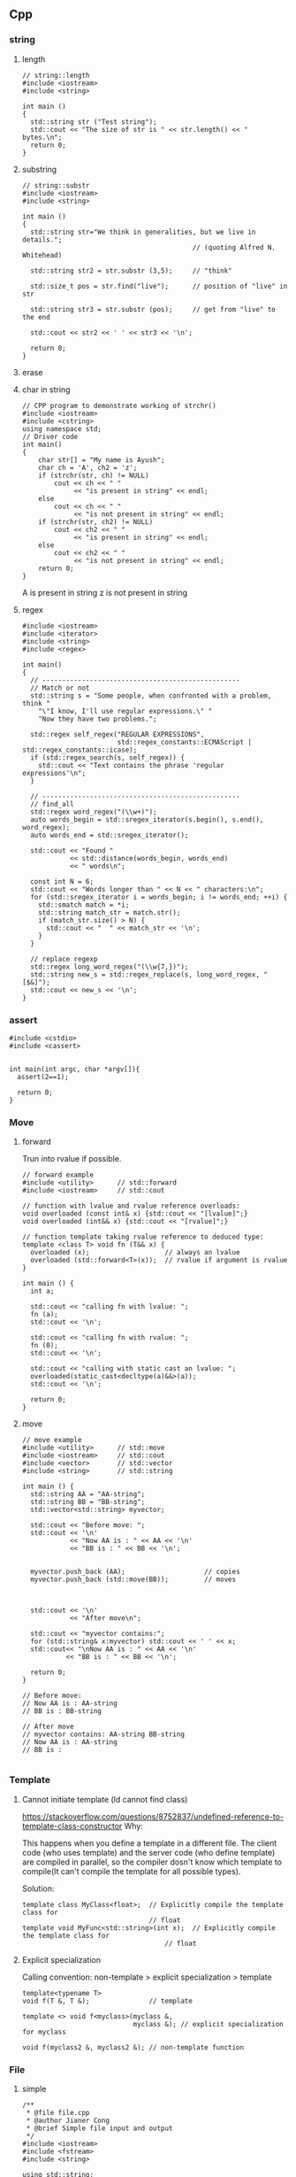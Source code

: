 ** Cpp
*** string
**** length
#+begin_src c++
// string::length
#include <iostream>
#include <string>

int main ()
{
  std::string str ("Test string");
  std::cout << "The size of str is " << str.length() << " bytes.\n";
  return 0;
}
#+end_src
**** substring
#+begin_src c++
// string::substr
#include <iostream>
#include <string>

int main ()
{
  std::string str="We think in generalities, but we live in details.";
                                           // (quoting Alfred N. Whitehead)

  std::string str2 = str.substr (3,5);     // "think"

  std::size_t pos = str.find("live");      // position of "live" in str

  std::string str3 = str.substr (pos);     // get from "live" to the end

  std::cout << str2 << ' ' << str3 << '\n';

  return 0;
}
#+end_src
**** erase
**** char in string
#+begin_src c++
// CPP program to demonstrate working of strchr()
#include <iostream>
#include <cstring>
using namespace std;
// Driver code
int main()
{
    char str[] = "My name is Ayush";
    char ch = 'A', ch2 = 'z';
    if (strchr(str, ch) != NULL)
        cout << ch << " "
             << "is present in string" << endl;
    else
        cout << ch << " "
             << "is not present in string" << endl;
    if (strchr(str, ch2) != NULL)
        cout << ch2 << " "
             << "is present in string" << endl;
    else
        cout << ch2 << " "
             << "is not present in string" << endl;
    return 0;
}
#+end_src
A is present in string
z is not present in string
**** regex
#+begin_src c++
  #include <iostream>
  #include <iterator>
  #include <string>
  #include <regex>

  int main()
  {
    // --------------------------------------------------
    // Match or not
    std::string s = "Some people, when confronted with a problem, think "
      "\"I know, I'll use regular expressions.\" "
      "Now they have two problems.";

    std::regex self_regex("REGULAR EXPRESSIONS",
                          std::regex_constants::ECMAScript | std::regex_constants::icase);
    if (std::regex_search(s, self_regex)) {
      std::cout << "Text contains the phrase 'regular expressions'\n";
    }

    // --------------------------------------------------
    // find_all
    std::regex word_regex("(\\w+)");
    auto words_begin = std::sregex_iterator(s.begin(), s.end(), word_regex);
    auto words_end = std::sregex_iterator();

    std::cout << "Found "
              << std::distance(words_begin, words_end)
              << " words\n";

    const int N = 6;
    std::cout << "Words longer than " << N << " characters:\n";
    for (std::sregex_iterator i = words_begin; i != words_end; ++i) {
      std::smatch match = *i;
      std::string match_str = match.str();
      if (match_str.size() > N) {
        std::cout << "  " << match_str << '\n';
      }
    }

    // replace regexp
    std::regex long_word_regex("(\\w{7,})");
    std::string new_s = std::regex_replace(s, long_word_regex, "[$&]");
    std::cout << new_s << '\n';
  }
#+end_src
*** assert
#+begin_src c++
  #include <cstdio>
  #include <cassert>


  int main(int argc, char *argv[]){
    assert(2==1);

    return 0;
  }
#+end_src
*** Move
**** forward
 Trun into rvalue if possible.
 #+BEGIN_SRC c++
 // forward example
 #include <utility>      // std::forward
 #include <iostream>     // std::cout

 // function with lvalue and rvalue reference overloads:
 void overloaded (const int& x) {std::cout << "[lvalue]";}
 void overloaded (int&& x) {std::cout << "[rvalue]";}

 // function template taking rvalue reference to deduced type:
 template <class T> void fn (T&& x) {
   overloaded (x);                   // always an lvalue
   overloaded (std::forward<T>(x));  // rvalue if argument is rvalue
 }

 int main () {
   int a;

   std::cout << "calling fn with lvalue: ";
   fn (a);
   std::cout << '\n';

   std::cout << "calling fn with rvalue: ";
   fn (0);
   std::cout << '\n';

   std::cout << "calling with static cast an lvalue: ";
   overloaded(static_cast<decltype(a)&&>(a));
   std::cout << '\n';

   return 0;
 }
 #+END_SRC
**** move
 #+BEGIN_SRC c++
 // move example
 #include <utility>      // std::move
 #include <iostream>     // std::cout
 #include <vector>       // std::vector
 #include <string>       // std::string

 int main () {
   std::string AA = "AA-string";
   std::string BB = "BB-string";
   std::vector<std::string> myvector;

   std::cout << "Before move: ";
   std::cout << '\n'
             << "Now AA is : " << AA << '\n'
             << "BB is : " << BB << '\n';


   myvector.push_back (AA);                    // copies
   myvector.push_back (std::move(BB));         // moves



   std::cout << '\n'
             << "After move\n";

   std::cout << "myvector contains:";
   for (std::string& x:myvector) std::cout << ' ' << x;
   std::cout<< "\nNow AA is : " << AA << '\n'
            << "BB is : " << BB << '\n';

   return 0;
 }

 // Before move:
 // Now AA is : AA-string
 // BB is : BB-string

 // After move
 // myvector contains: AA-string BB-string
 // Now AA is : AA-string
 // BB is :

 #+END_SRC
*** Template
**** Cannot initiate template (ld cannot find class)
[[https://stackoverflow.com/questions/8752837/undefined-reference-to-template-class-constructor]]
Why:

This happens when you define a template in a different file. The client code
(who uses template) and the server code (who define template) are compiled in
parallel, so the compiler dosn't know which template to compile(It can't compile
the template for all possible types).

Solution:
#+begin_src c++
  template class MyClass<float>;  // Explicitly compile the template class for
                                  // float
  template void MyFunc<std::string>(int x);  // Explicitly compile the template class for
                                      // float
#+end_src
**** Explicit specialization
Calling convention:
non-template > explicit specialization > template
#+begin_src c++
  template<typename T>
  void f(T &, T &);               // template

  template <> void f<myclass>(myclass &,
                              myclass &); // explicit specialization for myclass

  void f(myclass2 &, myclass2 &); // non-template function
#+end_src
*** File
**** simple
#+BEGIN_SRC c++
/**
 * @file file.cpp
 * @author Jianer Cong
 * @brief Simple file input and output
 */
#include <iostream>
#include <fstream>
#include <string>

using std::string;
using std::cout;
using std::cin;
using std::ofstream;
using std::ifstream;

int main(int argc, char *argv[]){
  string filename;

  cout << "Enter the name of new file: ";
  cin >> filename;

  filename = filename + ".txt";
  // The output stream
  ofstream fout(filename.c_str());

  fout << "Your secret number is : ";
  cout << "Enter your secret number :";
  float x;
  cin >> x;
  fout << x;
  fout.close();

  // Create input
  ifstream fin(filename.c_str());
  cout << "The content of " << filename << " is :\n";
  char ch;
  while(fin.get(ch))
    cout << ch;
  cout << "\nDone";
  fin.close();
  }

#+END_SRC
**** readline
#+BEGIN_SRC c++
/**
 * @file file2.cpp
 * @author Jianer Cong
 * @brief using readline
 */

#include <iostream>
#include <fstream>
#include <string>

using std::cout;
using std::endl;
using std::cin;
using std::ifstream;
using std::ofstream;
using std::string;


const int M{40};                  // maximum input

int main(int argc, char *argv[]){
  char *filename = "db.txt";

  // Open the file
  ofstream fout(filename);

  // Get input
  char s[M];
  int c{0};                        // count
  cout << "Enter the word you wanna store: (empty line to quit)";
  while (cin.getline(s,M) && s[0] != '\0'){
    fout << c++ << '.' << s << endl;
         // << (c % 3 == 2)? "\n" : " ";
    cout << "Enter next word you wanna store: (empty line to quit)";
  }
  fout.close();

  ifstream fin(filename);
  cout << "Here's your words:\n";
  while (fin.getline(s,M)){
    cout << s << endl;
  }
  cout << "Done.\n";
  return 0;
  }

#+END_SRC
**** skip comments
#+BEGIN_SRC c++
/**
 * @file file3.cpp
 * @author Jianer Cong
 * @brief Skip the comments in a file that starts with #
 */


#include <iostream>
#include <fstream>
#include <string>
#include <cstdlib>



using std::cout;
using std::endl;
using std::cin;
using std::ifstream;
using std::ofstream;
using std::string;
using std::cerr;


void report_bad_file(string filename);
// Maximum word length
const int M = 40;

/**
 * @brief process the file opened by fin
 * @param fin the words
 */
void process_file(ifstream &fin){
  char W[M];                    // The words.
  while (fin.get(W,M)){
    cout << "The words read: " << W;
    if (!isspace(fin.get())){
      cout << "  The tracated parts are: ";
      char c;
      while(!isspace(c = fin.get()))
        cout << c;
    }
    cout << endl;
  }
  cout << "One file processed";
}

void skip_comment(ifstream &fin){
  while (fin.get() != '\n')
    continue;
}

string read_symbol(ifstream &fin){
  string s;
  fin >> s;
  // check if # exists.
  int pos;
  pos = (int) s.find('#');
  if (pos != string::npos){
    cout << "Putting back over-read comments: ";
    string cm = s.substr(pos);
    cout << cm << endl;
    for (int i = cm.length()-1; i >= 0; i--){
      fin.putback(cm[i]);
    }

    // Modify original string
    s = s.substr(0,pos-1);
  }
  return s;
}

/**
 * @file file3.cpp
 * @author Jianer Cong
 * @brief display the words one-by-one and skip comments
 */
void process_file2(ifstream &fin){
  string s;
  char c;
  while (fin.get(c)){
    if (c == '#'){
      skip_comment(fin);
    }else if(isspace(c)){
      continue;
    }else{
      fin.putback(c);
      s = read_symbol(fin);
      cout << "The word read: " << s << endl;
    }
  }
  cout << "One file processed\n";
}


int main(int argc, char *argv[]){

  if (argc == 1){
    cerr << "Usage: " << argv[0] << "<filename1> <filename2> ... \n"
         << "\tThe <filename> is the file you store your words.\n";
    exit(EXIT_FAILURE);
  }

  ifstream fin;
  for (int i = 1; i < argc; i++){
    fin.open(argv[i]);
    if (!fin.is_open()){
      report_bad_file(argv[i]);
      fin.clear(); continue;
    }
    cout << "Reading from "<< argv[i]<< endl;
    process_file2(fin);
    fin.close();
  }

  cout << "All file processed\n";
  return 0;
}

void report_bad_file(string s){
  cerr << "Cannot open file " << s << endl;
}


#+END_SRC
*** Vector
**** init
#+begin_src c++
// CPP program to initialize a vector like
// an array.
#include <iostream>
#include <vector>
using namespace std;

int main()
{
	vector<int> vect{ 10, 20, 30 };

	for (int x : vect)
		cout << x << " ";

	return 0;
}

#+end_src
**** erase
#+BEGIN_SRC c++
// erasing from vector

#include <iostream>
#include <vector>
using std::cout;

#define SHOW std::cout << "myvector contains:"; \
  for (unsigned i=0; i<myvector.size(); ++i)    \
    std::cout << ' ' << myvector[i];            \
  std::cout << '\n'

int main ()
{
  std::vector<int> myvector;

  // set some values (from 1 to 10)
  for (int i=1; i<=10; i++) myvector.push_back(i);
  SHOW;

  cout << "erase the 6th element: \n";
  myvector.erase (myvector.begin()+5);
  SHOW;

  cout << "erase the first 3 elements: \n";
  myvector.erase (myvector.begin(),myvector.begin()+3);
  SHOW;


  return 0;
}

#+END_SRC
**** lcode
#+begin_src c++

#ifdef _WIN32
#include <Windows.h>
#else
#include <unistd.h>
#endif

#include <cstdio>
#include <iostream>
#include <string>
#include <stack>
#include <vector>

using std::string;
using std::vector;
using std::cout;


// convert to vector to string
#include <sstream>
string v2s(vector<int> vec){
  // the vector-to-string
  std::stringstream ss;
  for(int i =0;i<vec.size();i++)
    { if(i != 0)
        { ss<<", ";
        }
      ss<< vec[i];
    }
  return ss.str();
}

#include <algorithm>            // for std::reverse
using std::reverse;
class Solution {
public:
  void nextPermutation(vector<int>& nums) {
    int L = nums.size();
    for (int i=L-2;i>-1;i--){
      if (nums[i] < nums[i+1]){
        int j = i + 1;

        while (j < (L - 1) && (nums[j+1] > nums[i])){
          j++;
        }

        int temp = nums[i];
        nums[i] = nums[j];
        nums[j] = temp;


        // Reverse the tail-values
        // j = 1;
        // while((L - j) - (i+j) > 0){
        //   temp = nums[i+j];
        //   nums[i+j] = nums[L-j];
        //   nums[L-j] = temp;
        //   j++;
        // }
        reverse(nums.begin()+i+1, nums.end());

        return;
      }
    }

    reverse(nums.begin(),nums.end());
  }
};

int main(int argc, char *argv[]){
  Solution S;

  vector<int> nums{3,2,1};
  vector<int> nums2{1,2,3};

  S.nextPermutation(nums);
  printf("Should be %s \n it's %s \n", v2s(nums).c_str(), v2s(nums2).c_str());


  return 0;
}

#+end_src
**** iterator and distance
#+begin_src c++
  #include <cstdio>
  #include <vector>

  using std::vector;

  int main(){
    vector<int> v({1,2,3});

    auto p1 = v.begin();
    auto p2 = v.end();
    printf("*p1 is %d\n",*p1);//1
    printf("*(p2 - 1) is %d\n",*(p2 - 1)); // 3
    // Note: long int
    printf("*(p2 - p1) is %ld\n",p2 - p1); // 3
  }

#+end_src
**** find
#+begin_src c++
// CPP program to illustrate
// std::find
// CPP program to illustrate
// std::find
#include<bits/stdc++.h>

int main ()
{
	std::vector<int> vec { 10, 20, 30, 40 };
	// Element to be searched
	int ser = 30;

	// std::find function call
	std::vector<int>::iterator it =  std::find (vec.begin(), vec.end(), ser);
	if (it != vec.end())
    {
      std::cout << "Element " << ser <<" found at position : " ;
      std::cout << it - vec.begin() << " (counting from zero) \n" ;
    }
	else
		std::cout << "Element not found.\n\n";

	return 0;
}
// Output: 
// Original vector : 10 20 30 40
// Element 30 found at position : 2 (counting from zero)

#+end_src
*** List
**** basic
#+begin_src c++
#include <algorithm>
#include <iostream>
#include <list>
 
int main()
{
  // Create a list containing integers
  std::list<int> l = { 7, 5, 16, 8 };
 
  // Add an integer to the front of the list
  l.push_front(25);
  // Add an integer to the back of the list
  l.push_back(13);
 
  // Insert an integer before 16 by searching
  auto it = std::find(l.begin(), l.end(), 16);
  if (it != l.end()) {
    l.insert(it, 42);
  }
 
  // Print out the list
  std::cout << "l = { ";
  for (int n : l) {
    std::cout << n << ", ";
  }
  std::cout << "};\n";
}

#+end_src
**** random access
#+BEGIN_SRC c++
// list::begin
#include <iostream>
#include <list>

int main ()
{
  int myints[] = {75,23,65,42,13};
  std::list<int> mylist (myints,myints+5);

  std::cout << "mylist contains:";
  for (std::list<int>::iterator it=mylist.begin(); it != mylist.end(); ++it)
    std::cout << ' ' << *it;

  std::cout << '\n';

  return 0;
}
#+END_SRC
*** map
**** basic
   #+begin_src c++
/**
 * @file umap.cpp
 * @author Jianer Cong
 * @brief unordered map basic
 */

#include <unordered_map>
#include <iostream>

using std::cout;
using std::unordered_map;
using std::endl;


typedef unordered_map<int,const char*> umap;

int main(int argc, char *argv[]){
  umap m = {
            { 1 , "one"},
            {2, "two"}
  };

  cout << "Map contents are\n";
  for (const auto& [k, v] : m){
    cout << "Key " << k << " Value " << v << endl;
  }

  // Insert some value
  m.insert({3,"three"});
  m.insert({
            {4,"four"}, {5,"five"}
    });

  m.emplace(4,"NO");
  // Will not insert, since already exits/
  m.emplace(6,"six");

  cout << "Now the contents are:\n";
  for (const auto& p : m){
    cout << "\t"<< p.first << " : " << p.second << endl;
  }

  cout << "After erase one:\n";
  m.erase(1);

  for (const auto& p : m){
    cout << "\t"<< p.first << " : " << p.second << endl;
  }
  return 0;
  }

   #+end_src
**** caveat: [] access create member
#+begin_src c++
#define BOOST_TEST_MAIN
#include <boost/test/unit_test.hpp>
#include <unordered_map>

using std::unordered_map;
struct A {int a;};
BOOST_AUTO_TEST_CASE(test_1) {
  unordered_map<int,A> m;
  m[1].a = 123;                 // a new A is created
  BOOST_CHECK_EQUAL(m[1].a, 123);
} // BOOST_AUTO_TEST_CASE(test_no_1)

#+end_src
*** iomanip
 #+begin_src c++
#include <iostream>
#include <string>
#include <iomanip>



using std::cout;
using std::endl;
using std::string;
using std::setw;

typedef double dbl;

struct Row{
  string element;
  dbl pc_total;
  dbl pc_cap;
};

dbl t_W = 45248;                // total
#define N 9

Row df[N] = {
  {"Core walls"       ,31,24},
  {"Columns"          , 6,5},
  {"Structual floors" ,26,20.5},
  {"Floor finishes"   , 9, 7},
  {"Partitions"       ,6.5,5},
  {"Cladding"         ,7.5,6},
  {"Super load"       ,13,10.2},
  {"Plant"            ,1.0,0.8},
  {"Pile cap"         ,0,21.5}
};

#define START(i) ((i == 0)? "|" : "")

void go(){
  int f[3] = {25,10,10};
  int w{0};
  const char* col[3] = {"Element", "% of Total", "% of Total2"};

  for (int i = 0; i < 3;i++){
    cout << START(i) << setw(f[i]) << col[i] << '|';
    w += f[i];
  }

  cout << endl<< string(w+4,'-') << endl;

  for (int i = 0; i < N; i++){
    cout << '|' << std::setiosflags (std::ios::left) <<
      setw(f[0]) << df[i].element << '|';
    cout << setw(f[1]) << df[i].pc_total << '|';
    cout << setw(f[2]) << df[i].pc_total << '|' << endl;
  }
}

int main(int argc, char *argv[]){
  go();
  return 0;
}

 #+end_src
*** functions
**** lambdas
#+begin_src c++
#include <iostream>
#include <string>
using std::cout;

typedef void (*call)(void);
void f3(){
  cout << "f3 is called\n";
}

int main(int argc, char *argv[]){
  call f = f3;
  f();
  f = [](void){cout << "f is called\n";};
  f();
  return 0;
  }

  #+end_src
**** call list of function
#+begin_src c++
#include <iostream>
#include <cstdio>
#include <list>

using std::list;
using std::cout;
using std::endl;


typedef void (*call)(void);
void f1(void){
  printf("f1 is called\n");
}

class my_class{
public:
  static void f3(){printf("f3 is called\n");};
};

int main ()
{
  list<call> l;
  l.push_back(&f1);
  l.push_back([](void){printf("f2 is called\n");});
  l.push_back(&my_class::f3);

  std::cout << "l contains:\n";
  for (list<call>::iterator it=l.begin(); it != l.end(); ++it)
    (*it)();                    // Call the function
  return 0;
}

#+end_src
**** variadic arguments
#+begin_src c++
#include <stdio.h>
#include <stdarg.h>
 
void simple_printf(const char* fmt, ...)
{
  va_list args;
  va_start(args, fmt);
 
  while (*fmt != '\0') {
    if (*fmt == 'd') {
      int i = va_arg(args, int);
      printf("%d\n", i);
    } else if (*fmt == 'c') {
      // A 'char' variable will be promoted to 'int'
      // A character literal in C is already 'int' by itself
      int c = va_arg(args, int);
      printf("%c\n", c);
    } else if (*fmt == 'f') {
      double d = va_arg(args, double);
      printf("%f\n", d);
    }
    ++fmt;
  }
 
  va_end(args);
}
 
int main(void)
{
  simple_printf("dcff", 3, 'a', 1.999, 42.5); 
}

#+end_src
**** vprintf
#+begin_src c++
/* vprintf example */
#include <stdio.h>
#include <stdarg.h>

void WriteFormatted ( const char * format, ... )
{
  va_list args;
  va_start (args, format);
  vprintf (format, args);
  va_end (args);
}

int main ()
{
  WriteFormatted ("Call with %d variable argument.\n",1);
  WriteFormatted ("Call with %d variable %s.\n",2,"arguments");

  return 0;
}

#+end_src
**** vsprintf
#+begin_src c++
/* vsprintf example */
#include <stdio.h>
#include <stdarg.h>

void PrintFError ( const char * format, ... )
{
  char buffer[256];
  va_list args;
  va_start (args, format);
  vsprintf (buffer,format, args);
  perror (buffer);
  va_end (args);
}

int main ()
{
  PrintFError ("%s world.\n","Bye");
  return 0;
}

#+end_src
*** class
**** Inheritance
***** Call base class method
#+begin_src c++
#include <iostream>
#include <string>

using std::cout;
using std::endl;
using std::string;

struct A
{
  int _x;
  A( int x) { _x = x;}
  virtual ~A() = default ;

  virtual void update() {
    cout << "Updating from A: x is " << _x << "\n";
  }
};

struct B : A
{
  using base = A ; // 'base' is a type alias for 'A'

  using base::base ; // inheriting constructor
  // equivalent to B( int v ) : base(v) {}
  B() : base(5) {}

  virtual void update() override
  {
    base::update() ; // same as A::update() ;
    std::cout << "called from derived class\n" ;
  }
};

int main(int argc, char *argv[]){
  B b(1);
  b.update();
  return 0;
  }
#+end_src
***** inheriting an exception
#+begin_src csharp
#include <iostream>
#include <stdexcept>

using std::runtime_error;
using std::cout;
using std::endl;
using std::string;

class my_error : runtime_error{
public:
  // Inherit base class constructor
  using runtime_error::runtime_error;
  using runtime_error::what;
};


int main(int argc, char *argv[]){
  try {
    throw runtime_error("My error");
  }catch (runtime_error e){
    cout << "Caught error " << e.what() << endl;
  }

  try{
    throw my_error("My homemade error");
  } catch (my_error e2){
    cout << "Caught error " << e2.what() << endl;
  }
  cout << "Done\n";
  return 0;
  }

  #+end_src
*** Exception
1. domain_error
2. invalid_argument
3. length_error
4. out_of_bounds
*** namespace and header
**** hi.cpp
#+begin_src c++
#include "hi.h"

using namespace my_namespace;

my_class::my_class() {
  printf("my_class constructor is here\n");
}

void my_class::my_method(int x){
  printf("my_method called with argument %d\n", x);
}

int main(int argc, char *argv[]){
  my_class m;
  m.my_method(2);
  return 0;
  }

  #+end_src
**** hi.h
#+begin_src c++
#include <iostream>
#include <cstdio>
#include <string>

namespace my_namespace{
  class my_class {
  public:
    my_class();
    void my_method(int x);
  };
}


#+end_src
**** global namespace
How to refer to the global namespace
#+begin_src c++
bool isGood(){ return_if_it_is_good;}

class X{
int a;
bool isGood(){return ::isGood(a);}
}
#+end_src
*** Time
#+begin_src c++
#include <ctime>
#include <iostream>
using namespace std;

int main()
{
	time_t curr_time;
	tm * curr_tm;
	char date_string[100];
	char time_string[100];
	
	time(&curr_time);
	curr_tm = localtime(&curr_time);
	
	strftime(date_string, 50, "Today is %B %d, %Y", curr_tm);
	strftime(time_string, 50, "Current time is %T", curr_tm);
	
	cout << date_string << endl;
	cout << time_string << endl;
	
	return 0;
}

#+end_src
*** sleep
#+begin_src c++
  #ifdef _WIN32
  #include <Windows.h>
  #else
  #include <unistd.h>
  #endif
  // unsigned sleep(unsigned seconds);


#+end_src
** cpp2
*** basic_string
Defined in header <string>
#+begin_src c++
#define BOOST_TEST_MAIN
#include <boost/test/unit_test.hpp>
#include <string>

using bytes = std::basic_string<uint8_t>;

BOOST_AUTO_TEST_CASE(test_1) {
  bytes s{0,1,2,3};

  BOOST_CHECK_EQUAL(s[0],0);
  BOOST_CHECK_NE(s[2],1);
  BOOST_CHECK_EQUAL(&*(s.begin() + 1), &*s.begin() + 1);
  // *& converts iterator to pointer
  BOOST_CHECK_EQUAL(s.data(),&*s.begin());

  // pointer and array class
  BOOST_CHECK_EQUAL(2,s.data()[2]);
  BOOST_CHECK_EQUAL(s.data() + 2,&(s.data()[2]));
  BOOST_CHECK_EQUAL(&s[2],s.data() + 2);

} // BOOST_AUTO_TEST_CASE(test_no_1)

#+end_src
*** check equal
#+begin_src c++
#define BOOST_TEST_MAIN
#include <boost/test/unit_test.hpp>
#include <string>
#include <bits/stdc++.h>


using bytes = std::basic_string<uint8_t>;

BOOST_AUTO_TEST_CASE(test_1) {
  bytes s{};
  s.reserve(32);
  BOOST_CHECK_EQUAL(std::count(s.begin(),s.end(),0),s.size());
}

BOOST_AUTO_TEST_CASE(test_2) {
  bytes s{1,2,2,3};
  BOOST_CHECK_EQUAL(std::count(s.begin(),s.end(),2),2);
}

BOOST_AUTO_TEST_CASE(test_equal) {
  bytes s{1,2,3};
  bytes s2{1,2,3};
  BOOST_CHECK(std::equal(s.begin(),s.end(),s2.begin()));
}

#+end_src
** stl
*** count
#+begin_src c++
#define BOOST_TEST_MAIN
#include <boost/test/unit_test.hpp>
#include <vector>               // for std::begin
#include <algorithm>        // for count


struct bytes32 {
  uint8_t bytes[32];
};

using std::begin;
using std::end;


BOOST_AUTO_TEST_CASE(test_equal) {
  bytes32 b;
  BOOST_CHECK_EQUAL(sizeof(b),sizeof(b.bytes));
  BOOST_CHECK_EQUAL(sizeof(b),32);
  BOOST_CHECK_EQUAL(sizeof(b.bytes[0]),1);

  for (int i =0;i<32;i++) b.bytes[i]=0x0;
  BOOST_CHECK_EQUAL(std::count(begin(b.bytes),end(b.bytes),0),
                    int{sizeof(b)});
}

#+end_src
*** fill, fill_n, equal, copy_
#+begin_src c++
#define BOOST_TEST_MAIN
#include <boost/test/unit_test.hpp>
#include <iterator>               // for std::begin
#include <algorithm>            // for std::copy_n, equal, fill, fill_n


using std::begin;
using std::end;
using std::copy_n;
using std::equal;
using std::fill;
using std::fill_n;





BOOST_AUTO_TEST_CASE(test_copy_n) {
  int a[] = {1,2,3};
  int b[] = {0,0,0,0};

  copy_n(begin(a),2,begin(b));
  BOOST_CHECK_EQUAL(b[0],1);
  BOOST_CHECK_EQUAL(b[1],2);
  BOOST_CHECK_EQUAL(b[2],0);
}

BOOST_AUTO_TEST_CASE(t2) {
  int a[] = {1,2,3};
  int b[] = {0,0,0,0};
  int r[] = {1,2,0,0};

  copy_n(begin(a),2,begin(b));
  BOOST_CHECK(equal(begin(r), end(r),begin(b)));
}


BOOST_AUTO_TEST_CASE(test_fill_bytes) {
  uint8_t a[4];fill(begin(a), end(a), 0xff);
  uint8_t b[4] = {0,0,0,0};
  uint8_t r[] = {0,0,0,0}; fill_n(begin(r)+1,2,0xff); // 0,ff,ff,0

  copy_n(begin(a),2,begin(b)+1);
  BOOST_CHECK(equal(begin(r), end(r),begin(b)));
}

#+end_src
** rocksdb
#+begin_src bash
  sudo apt update
  sudo apt upgrade
  sudo apt search librocksdb
  sudo apt install librocksdb-dev
  ls /usr/include/rocksdb/
#+end_src

* End
# Local Variables:
# org-what-lang-is-for: "c++"
# End:
